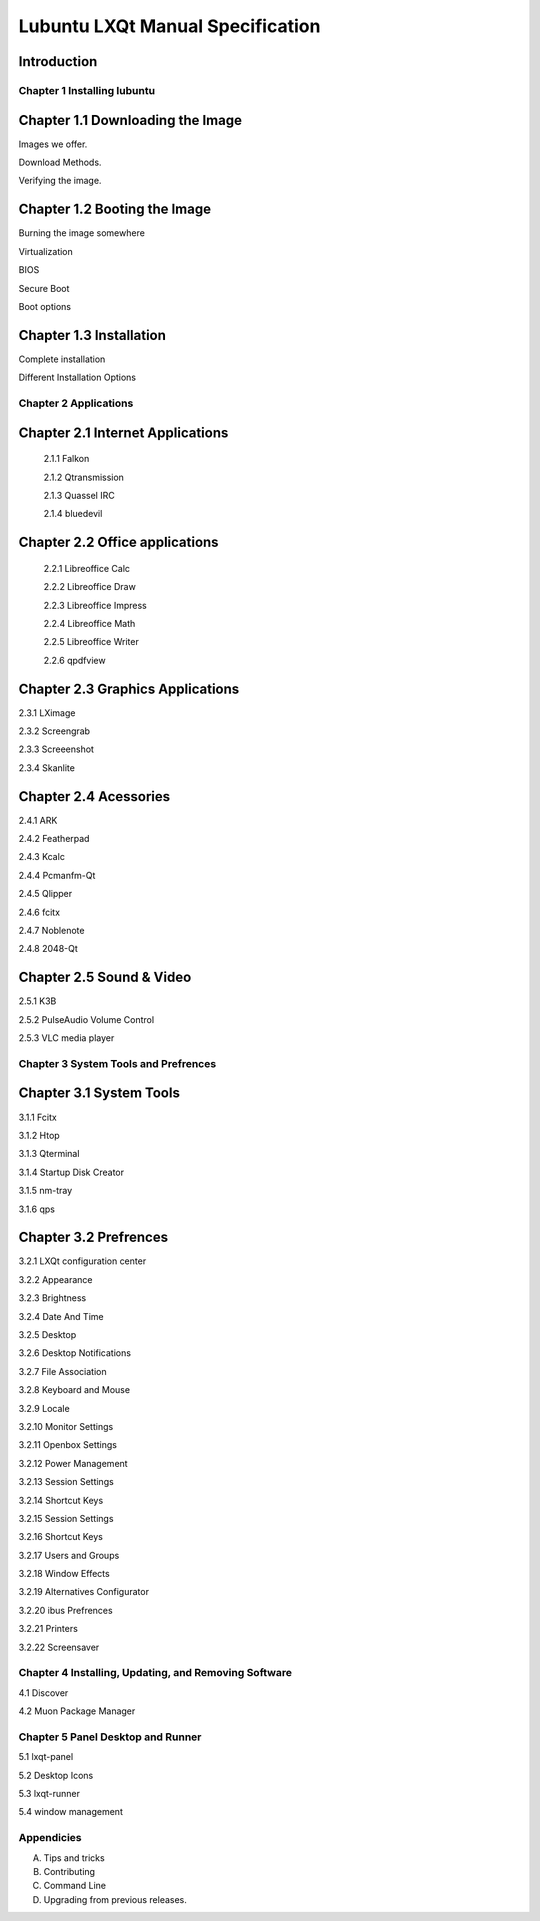 =================================
Lubuntu LXQt Manual Specification
=================================

Introduction
------------

----------------------------
Chapter 1 Installing lubuntu
----------------------------


Chapter 1.1 Downloading the Image
---------------------------------

Images we offer.

Download Methods.

Verifying the image.

Chapter 1.2 Booting the Image
-----------------------------

Burning the image somewhere

Virtualization

BIOS

Secure Boot

Boot options

Chapter 1.3 Installation
------------------------

Complete installation 

Different Installation Options

----------------------
Chapter 2 Applications
----------------------

Chapter 2.1 Internet Applications
---------------------------------

 2.1.1 Falkon

 2.1.2 Qtransmission

 2.1.3 Quassel IRC

 2.1.4 bluedevil

Chapter 2.2 Office applications
-------------------------------

 2.2.1 Libreoffice Calc

 2.2.2 Libreoffice Draw

 2.2.3 Libreoffice Impress

 2.2.4 Libreoffice Math

 2.2.5 Libreoffice Writer

 2.2.6 qpdfview

Chapter 2.3 Graphics Applications
---------------------------------

2.3.1 LXimage

2.3.2 Screengrab

2.3.3 Screeenshot

2.3.4 Skanlite

Chapter 2.4 Acessories
----------------------

2.4.1 ARK 

2.4.2 Featherpad

2.4.3 Kcalc

2.4.4 Pcmanfm-Qt

2.4.5 Qlipper

2.4.6 fcitx

2.4.7 Noblenote

2.4.8 2048-Qt


Chapter 2.5 Sound & Video
-------------------------

2.5.1 K3B

2.5.2 PulseAudio Volume Control

2.5.3 VLC media player

-------------------------------------
Chapter 3 System Tools and Prefrences 
-------------------------------------

Chapter 3.1 System Tools
------------------------

3.1.1 Fcitx

3.1.2 Htop

3.1.3 Qterminal

3.1.4 Startup Disk Creator

3.1.5 nm-tray

3.1.6 qps

Chapter 3.2 Prefrences
----------------------

3.2.1 LXQt configuration center 

3.2.2 Appearance

3.2.3 Brightness

3.2.4 Date And Time

3.2.5 Desktop 

3.2.6 Desktop Notifications

3.2.7 File Association

3.2.8 Keyboard and Mouse

3.2.9 Locale

3.2.10 Monitor Settings

3.2.11 Openbox Settings

3.2.12 Power Management

3.2.13 Session Settings

3.2.14 Shortcut Keys

3.2.15 Session Settings 

3.2.16 Shortcut Keys

3.2.17 Users and Groups

3.2.18 Window Effects

3.2.19 Alternatives Configurator

3.2.20 ibus Prefrences

3.2.21 Printers

3.2.22 Screensaver

------------------------------------------------------
Chapter 4 Installing, Updating, and Removing  Software
------------------------------------------------------

4.1 Discover

4.2 Muon Package Manager

----------------------------------
Chapter 5 Panel Desktop and Runner
----------------------------------

5.1 lxqt-panel

5.2 Desktop Icons

5.3 lxqt-runner

5.4 window management

-----------
Appendicies
-----------


A. Tips and tricks

B. Contributing

C. Command Line

D. Upgrading from previous releases.
